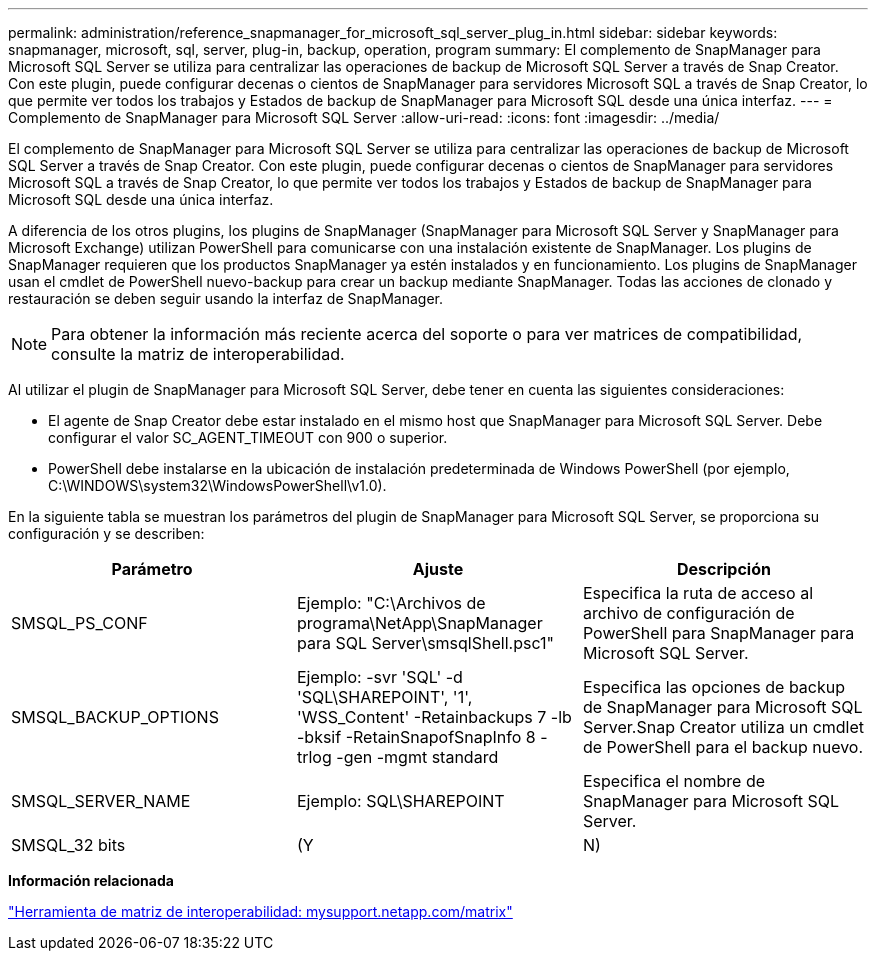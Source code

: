 ---
permalink: administration/reference_snapmanager_for_microsoft_sql_server_plug_in.html 
sidebar: sidebar 
keywords: snapmanager, microsoft, sql, server, plug-in, backup, operation, program 
summary: El complemento de SnapManager para Microsoft SQL Server se utiliza para centralizar las operaciones de backup de Microsoft SQL Server a través de Snap Creator. Con este plugin, puede configurar decenas o cientos de SnapManager para servidores Microsoft SQL a través de Snap Creator, lo que permite ver todos los trabajos y Estados de backup de SnapManager para Microsoft SQL desde una única interfaz. 
---
= Complemento de SnapManager para Microsoft SQL Server
:allow-uri-read: 
:icons: font
:imagesdir: ../media/


[role="lead"]
El complemento de SnapManager para Microsoft SQL Server se utiliza para centralizar las operaciones de backup de Microsoft SQL Server a través de Snap Creator. Con este plugin, puede configurar decenas o cientos de SnapManager para servidores Microsoft SQL a través de Snap Creator, lo que permite ver todos los trabajos y Estados de backup de SnapManager para Microsoft SQL desde una única interfaz.

A diferencia de los otros plugins, los plugins de SnapManager (SnapManager para Microsoft SQL Server y SnapManager para Microsoft Exchange) utilizan PowerShell para comunicarse con una instalación existente de SnapManager. Los plugins de SnapManager requieren que los productos SnapManager ya estén instalados y en funcionamiento. Los plugins de SnapManager usan el cmdlet de PowerShell nuevo-backup para crear un backup mediante SnapManager. Todas las acciones de clonado y restauración se deben seguir usando la interfaz de SnapManager.


NOTE: Para obtener la información más reciente acerca del soporte o para ver matrices de compatibilidad, consulte la matriz de interoperabilidad.

Al utilizar el plugin de SnapManager para Microsoft SQL Server, debe tener en cuenta las siguientes consideraciones:

* El agente de Snap Creator debe estar instalado en el mismo host que SnapManager para Microsoft SQL Server. Debe configurar el valor SC_AGENT_TIMEOUT con 900 o superior.
* PowerShell debe instalarse en la ubicación de instalación predeterminada de Windows PowerShell (por ejemplo, C:\WINDOWS\system32\WindowsPowerShell\v1.0).


En la siguiente tabla se muestran los parámetros del plugin de SnapManager para Microsoft SQL Server, se proporciona su configuración y se describen:

|===
| Parámetro | Ajuste | Descripción 


 a| 
SMSQL_PS_CONF
 a| 
Ejemplo: "C:\Archivos de programa\NetApp\SnapManager para SQL Server\smsqlShell.psc1"
 a| 
Especifica la ruta de acceso al archivo de configuración de PowerShell para SnapManager para Microsoft SQL Server.



 a| 
SMSQL_BACKUP_OPTIONS
 a| 
Ejemplo: -svr 'SQL' -d 'SQL\SHAREPOINT', '1', 'WSS_Content' -Retainbackups 7 -lb -bksif -RetainSnapofSnapInfo 8 -trlog -gen -mgmt standard
 a| 
Especifica las opciones de backup de SnapManager para Microsoft SQL Server.Snap Creator utiliza un cmdlet de PowerShell para el backup nuevo.



 a| 
SMSQL_SERVER_NAME
 a| 
Ejemplo: SQL\SHAREPOINT
 a| 
Especifica el nombre de SnapManager para Microsoft SQL Server.



 a| 
SMSQL_32 bits
 a| 
(Y
| N) 
|===
*Información relacionada*

http://mysupport.netapp.com/matrix["Herramienta de matriz de interoperabilidad: mysupport.netapp.com/matrix"]
